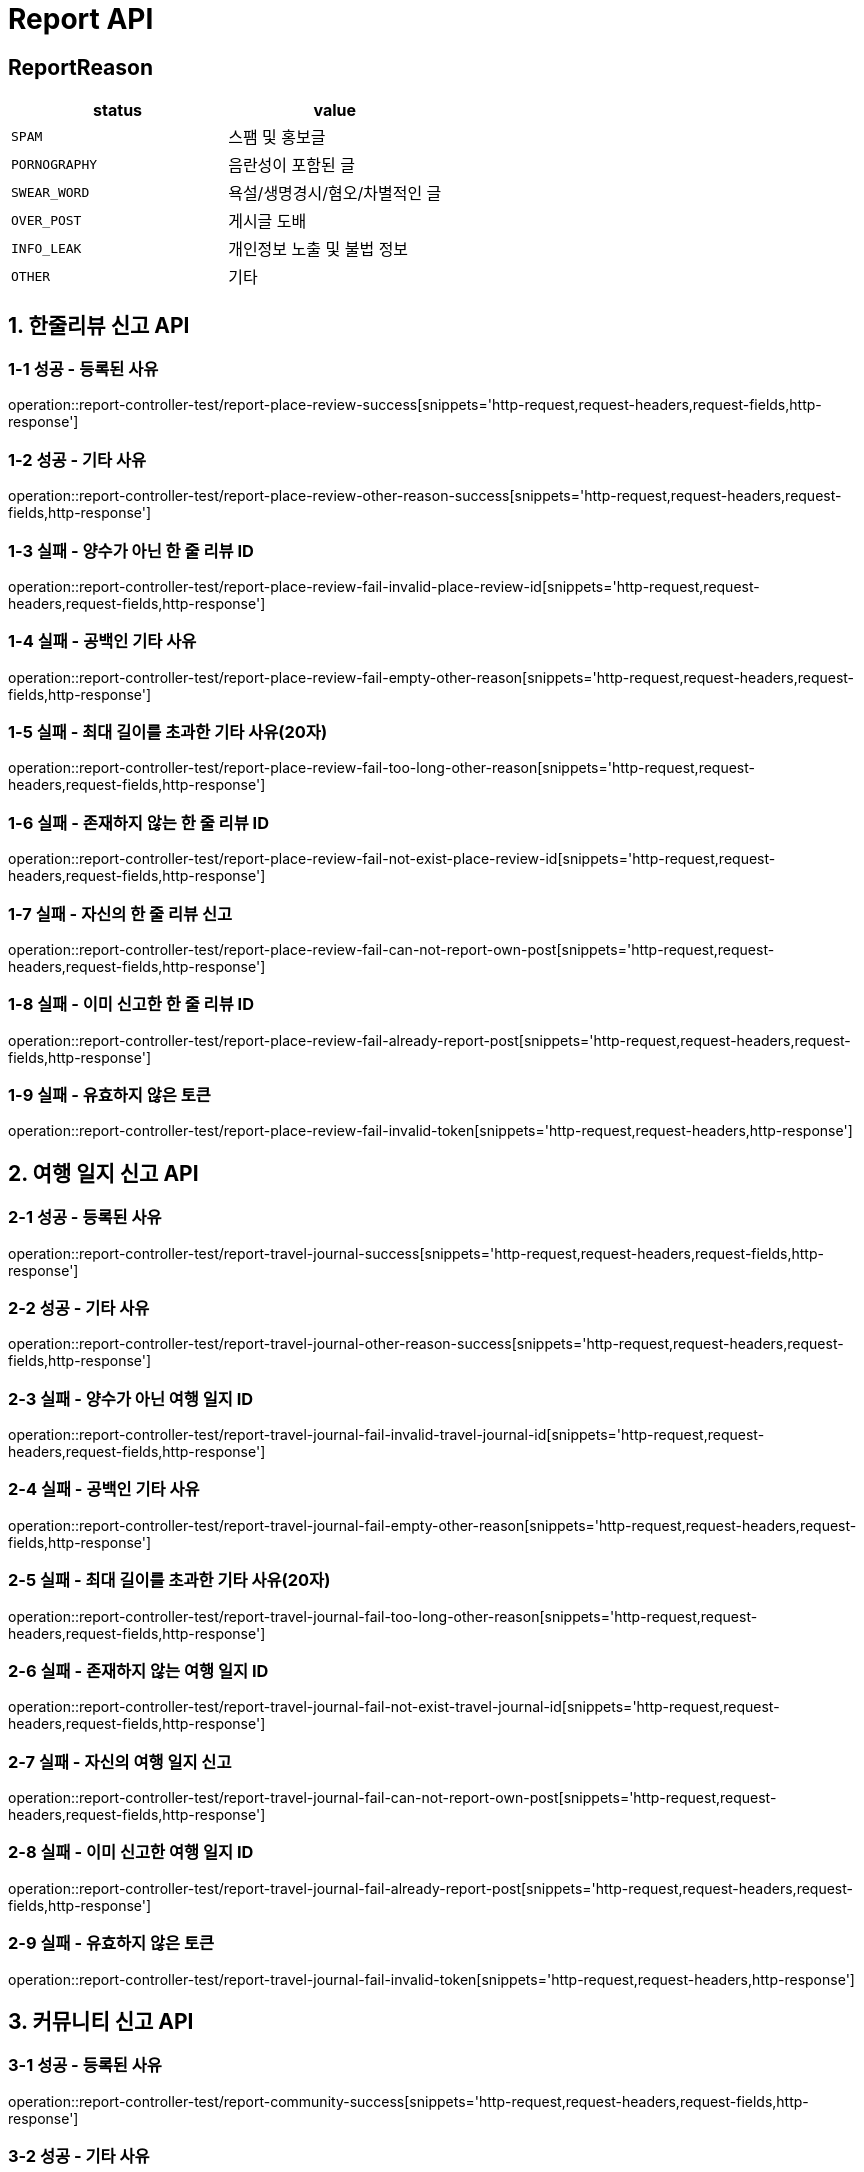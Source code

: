 [[Report-API]]
= *Report API*

== *ReportReason*

|===
| status | value

| `SPAM`
| 스팸 및 홍보글

| `PORNOGRAPHY`
| 음란성이 포함된 글

| `SWEAR_WORD`
| 욕설/생명경시/혐오/차별적인 글

| `OVER_POST`
| 게시글 도배

| `INFO_LEAK`
| 개인정보 노출 및 불법 정보

| `OTHER`
| 기타
|===

[[한줄리뷰신고API]]
== *1. 한줄리뷰 신고 API*

=== *1-1 성공 - 등록된 사유*

operation::report-controller-test/report-place-review-success[snippets='http-request,request-headers,request-fields,http-response']

=== *1-2 성공 - 기타 사유*

operation::report-controller-test/report-place-review-other-reason-success[snippets='http-request,request-headers,request-fields,http-response']

=== *1-3 실패 - 양수가 아닌 한 줄 리뷰 ID*

operation::report-controller-test/report-place-review-fail-invalid-place-review-id[snippets='http-request,request-headers,request-fields,http-response']

=== *1-4 실패 - 공백인 기타 사유*

operation::report-controller-test/report-place-review-fail-empty-other-reason[snippets='http-request,request-headers,request-fields,http-response']

=== *1-5 실패 - 최대 길이를 초과한 기타 사유(20자)*

operation::report-controller-test/report-place-review-fail-too-long-other-reason[snippets='http-request,request-headers,request-fields,http-response']

=== *1-6 실패 - 존재하지 않는 한 줄 리뷰 ID*

operation::report-controller-test/report-place-review-fail-not-exist-place-review-id[snippets='http-request,request-headers,request-fields,http-response']

=== *1-7 실패 - 자신의 한 줄 리뷰 신고*

operation::report-controller-test/report-place-review-fail-can-not-report-own-post[snippets='http-request,request-headers,request-fields,http-response']

=== *1-8 실패 - 이미 신고한 한 줄 리뷰 ID*

operation::report-controller-test/report-place-review-fail-already-report-post[snippets='http-request,request-headers,request-fields,http-response']

=== *1-9 실패 - 유효하지 않은 토큰*

operation::report-controller-test/report-place-review-fail-invalid-token[snippets='http-request,request-headers,http-response']

[[여행일지신고API]]
== *2. 여행 일지 신고 API*

=== *2-1 성공 - 등록된 사유*

operation::report-controller-test/report-travel-journal-success[snippets='http-request,request-headers,request-fields,http-response']

=== *2-2 성공 - 기타 사유*

operation::report-controller-test/report-travel-journal-other-reason-success[snippets='http-request,request-headers,request-fields,http-response']

=== *2-3 실패 - 양수가 아닌 여행 일지 ID*

operation::report-controller-test/report-travel-journal-fail-invalid-travel-journal-id[snippets='http-request,request-headers,request-fields,http-response']

=== *2-4 실패 - 공백인 기타 사유*

operation::report-controller-test/report-travel-journal-fail-empty-other-reason[snippets='http-request,request-headers,request-fields,http-response']

=== *2-5 실패 - 최대 길이를 초과한 기타 사유(20자)*

operation::report-controller-test/report-travel-journal-fail-too-long-other-reason[snippets='http-request,request-headers,request-fields,http-response']

=== *2-6 실패 - 존재하지 않는 여행 일지 ID*

operation::report-controller-test/report-travel-journal-fail-not-exist-travel-journal-id[snippets='http-request,request-headers,request-fields,http-response']

=== *2-7 실패 - 자신의 여행 일지 신고*

operation::report-controller-test/report-travel-journal-fail-can-not-report-own-post[snippets='http-request,request-headers,request-fields,http-response']

=== *2-8 실패 - 이미 신고한 여행 일지 ID*

operation::report-controller-test/report-travel-journal-fail-already-report-post[snippets='http-request,request-headers,request-fields,http-response']

=== *2-9 실패 - 유효하지 않은 토큰*

operation::report-controller-test/report-travel-journal-fail-invalid-token[snippets='http-request,request-headers,http-response']

[[커뮤니티신고API]]
== *3. 커뮤니티 신고 API*

=== *3-1 성공 - 등록된 사유*

operation::report-controller-test/report-community-success[snippets='http-request,request-headers,request-fields,http-response']

=== *3-2 성공 - 기타 사유*

operation::report-controller-test/report-community-other-reason-success[snippets='http-request,request-headers,request-fields,http-response']

=== *3-3 실패 - 양수가 아닌 커뮤니티 ID*

operation::report-controller-test/report-community-fail-invalid-community-id[snippets='http-request,request-headers,request-fields,http-response']

=== *3-4 실패 - 공백인 기타 사유*

operation::report-controller-test/report-community-fail-empty-other-reason[snippets='http-request,request-headers,request-fields,http-response']

=== *3-5 실패 - 최대 길이를 초과한 기타 사유(20자)*

operation::report-controller-test/report-community-fail-too-long-other-reason[snippets='http-request,request-headers,request-fields,http-response']

=== *3-6 실패 - 존재하지 않는 커뮤니티 ID*

operation::report-controller-test/report-community-fail-not-exist-community-id[snippets='http-request,request-headers,request-fields,http-response']

=== *3-7 실패 - 자신의 커뮤니티 신고*

operation::report-controller-test/report-community-fail-can-not-report-own-post[snippets='http-request,request-headers,request-fields,http-response']

=== *3-8 실패 - 이미 신고한 커뮤니티 ID*

operation::report-controller-test/report-community-fail-already-report-post[snippets='http-request,request-headers,request-fields,http-response']

=== *3-9 실패 - 유효하지 않은 토큰*

operation::report-controller-test/report-community-fail-invalid-token[snippets='http-request,request-headers,http-response']
